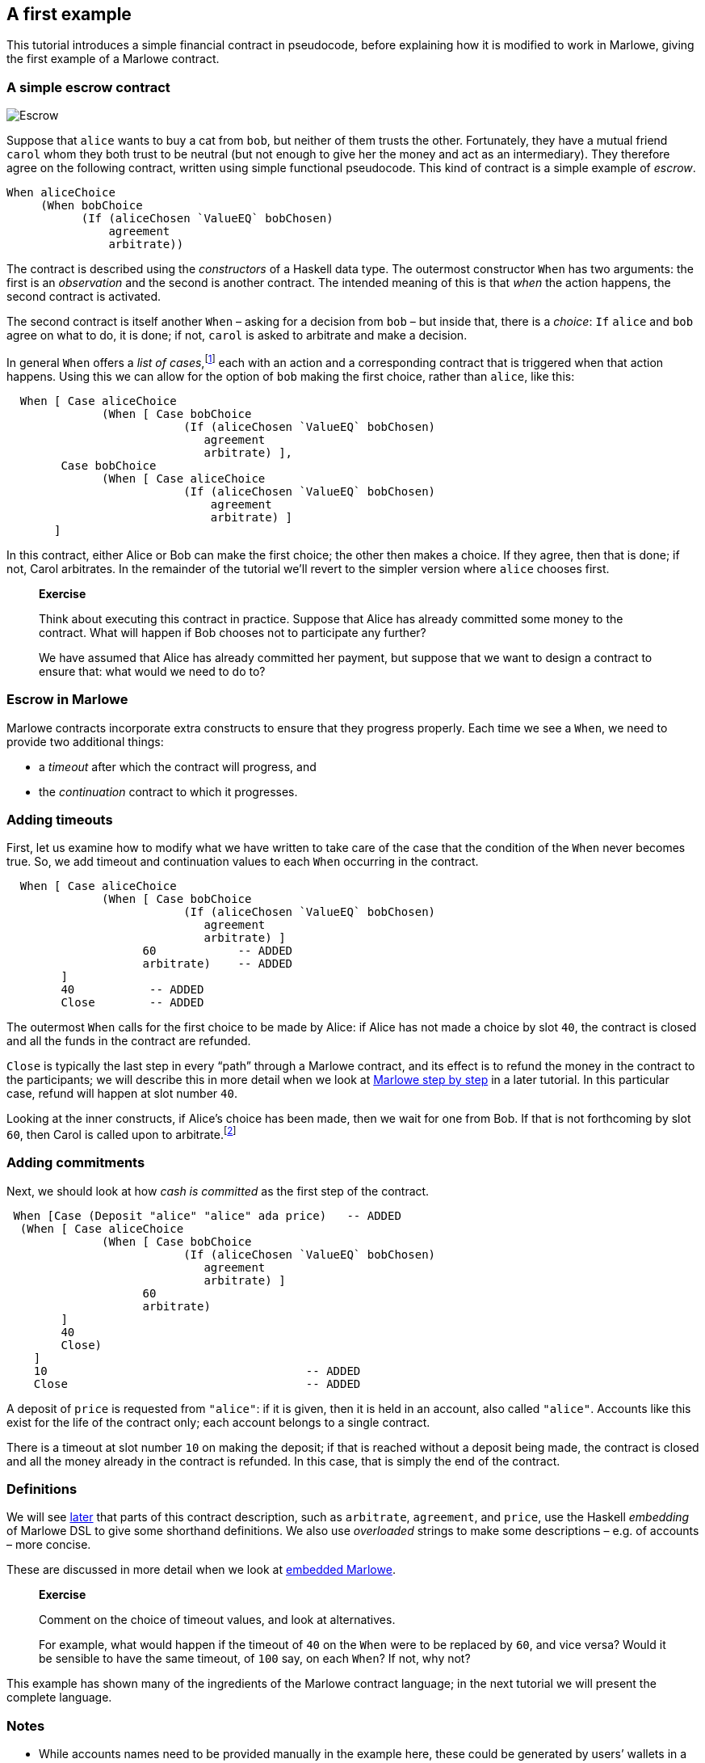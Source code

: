 [#escrow-ex]
== A first example

This tutorial introduces a simple financial contract in pseudocode,
before explaining how it is modified to work in Marlowe, giving the
first example of a Marlowe contract.

=== A simple escrow contract

image:escrow.png[Escrow]

Suppose that `+alice+` wants to buy a cat from `+bob+`, but neither of
them trusts the other. Fortunately, they have a mutual friend `+carol+`
whom they both trust to be neutral (but not enough to give her the money
and act as an intermediary). They therefore agree on the following
contract, written using simple functional pseudocode. This kind of
contract is a simple example of _escrow_.

[source,haskell]
----
When aliceChoice
     (When bobChoice
           (If (aliceChosen `ValueEQ` bobChosen)
               agreement
               arbitrate))
----

The contract is described using the _constructors_ of a Haskell data
type. The outermost constructor `+When+` has two arguments: the first is
an _observation_ and the second is another contract. The intended
meaning of this is that _when_ the action happens, the second
contract is activated.

The second contract is itself another `When` – asking for a decision from `+bob+` – but inside that, there is a _choice_: `If`
`+alice+` and `+bob+` agree on what to do, it is done; if not,  `+carol+` is asked to arbitrate and make a decision.

In general `When` offers a _list of cases_,footnote:[Lists in Marlowe are included in square brackets, as in `[2,3,4\]`.] each with an action and a corresponding contract that is triggered when that action happens. Using this we can allow for the option of `+bob+` making the first choice, rather than `+alice+`, like this:

[source,haskell]
----
  When [ Case aliceChoice
              (When [ Case bobChoice
                          (If (aliceChosen `ValueEQ` bobChosen)
                             agreement
                             arbitrate) ],
        Case bobChoice
              (When [ Case aliceChoice
                          (If (aliceChosen `ValueEQ` bobChosen)
                              agreement
                              arbitrate) ]
       ]
----
In this contract, either Alice or Bob can make the first choice; the other then makes a choice. If they agree, then that is done; if not, Carol arbitrates. In the remainder of the tutorial we'll revert to the simpler version where `alice` chooses first.

____
*Exercise*

Think about executing this contract in practice. Suppose that Alice has
already committed some money to the contract. What will happen if Bob chooses not to participate any further?

We have assumed that Alice has already committed her payment, but
suppose that we want to design a contract to ensure that: what would we
need to do to?
____

=== Escrow in Marlowe

Marlowe contracts incorporate extra constructs to ensure that they progress properly. Each time we see a `When`, we need to provide two additional things:

* a _timeout_ after which the contract will progress, and
* the _continuation_ contract to which it progresses.



=== Adding timeouts

First, let us examine how to modify what we have written to take care of
the case that the condition of the `+When+` never becomes true. So, we add timeout and continuation values to each `+When+` occurring in the contract.

[source,haskell]
----
  When [ Case aliceChoice
              (When [ Case bobChoice
                          (If (aliceChosen `ValueEQ` bobChosen)
                             agreement
                             arbitrate) ]
                    60            -- ADDED
                    arbitrate)    -- ADDED
        ]
        40           -- ADDED
        Close        -- ADDED
----

The outermost `When` calls for the first choice to be made by Alice: if Alice has not made a choice by slot `40`, the contract is closed and all the funds in the contract are refunded.

`Close` is typically the last step in every “path” through a Marlowe contract, and its effect is to refund the money in the contract to the participants; we will describe this in more detail when we look at xref:marlowe-step-by-step#marlowe-step-by-step[Marlowe step by step] in a later tutorial. In this particular case, refund will happen at slot number `40`.

Looking at the inner constructs, if Alice's choice has been made, then we wait for one from Bob. If that is not forthcoming by slot `60`, then Carol is called upon to arbitrate.footnote:[Again, we will describe how `arbitrate` and `agreement` work in xref:embedded-marlowe#embedded-marlowe[embedded Marlowe].]

=== Adding commitments

Next, we should look at how _cash is committed_ as the first step of the
contract.

[source,haskell]
----
 When [Case (Deposit "alice" "alice" ada price)   -- ADDED
  (When [ Case aliceChoice
              (When [ Case bobChoice
                          (If (aliceChosen `ValueEQ` bobChosen)
                             agreement
                             arbitrate) ]
                    60
                    arbitrate)
        ]
        40
        Close)
    ]
    10                                      -- ADDED
    Close                                   -- ADDED
----

A deposit of `price` is requested from `"alice"`: if it is given, then it is held in an account, also called `"alice"`. Accounts like this exist for the life of the contract only; each account belongs to a single contract.

There is a timeout at slot number `10` on making the deposit; if that is reached without a deposit being made, the contract is closed and all the money already in the contract is refunded. In this case, that is simply the end of the contract.


=== Definitions


We will see xref:embedded-marlowe#embedded-marlowe[later] that parts of this
contract description, such as `+arbitrate+`, `agreement`, and `price`, use the Haskell
_embedding_ of Marlowe DSL to give some shorthand definitions. We also use _overloaded_ strings to make some descriptions – e.g. of accounts – more concise.

These are discussed in more detail when we look at xref:embedded-marlowe#embedded-marlowe[embedded Marlowe].

____
*Exercise*

Comment on the choice of timeout values, and look at alternatives.

For
example, what would happen if the timeout of `+40+` on the `+When+` were
to be replaced by `+60+`, and vice versa? Would it be sensible to have the same timeout, of
`+100+` say, on each `When`? If not, why not?
____

This example has shown many of the ingredients of the Marlowe contract
language; in the next tutorial we will present the complete language.

=== Notes

* While accounts names need to be provided manually in the example here,
these could be generated by users’ wallets in a version of Marlowe
deployed on a blockchain.

=== Where to go to find out more

These papers cover the original work on using functional programming to describe financial contracts.

* https://www.microsoft.com/en-us/research/publication/composing-contracts-an-adventure-in-financial-engineering/[Composing
contracts: an adventure in financial engineering]
* https://dl.acm.org/citation.cfm?id=2784747[Certified symbolic
management of financial multi-party contracts]
